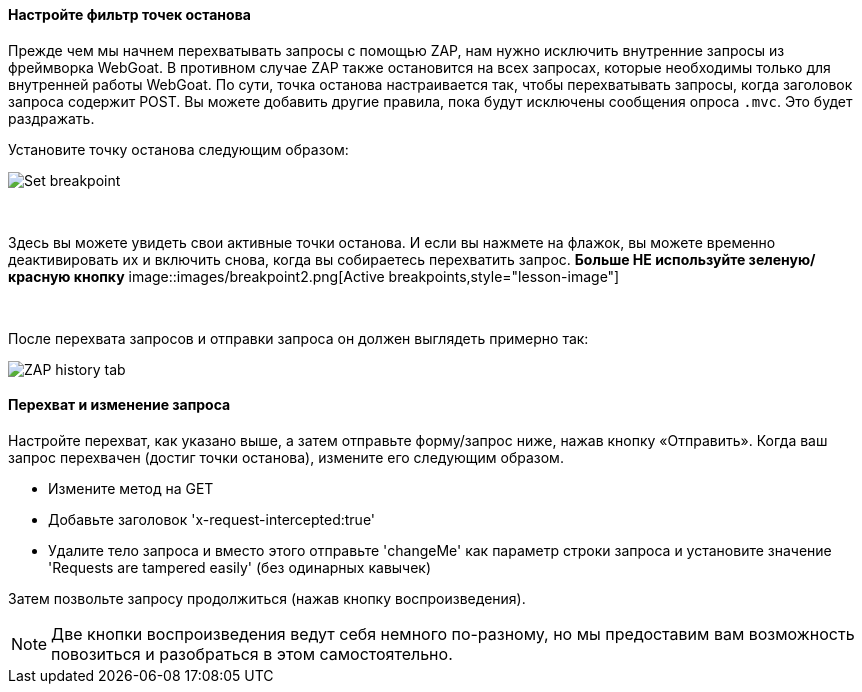 ==== Настройте фильтр точек останова

Прежде чем мы начнем перехватывать запросы с помощью ZAP, нам нужно исключить внутренние запросы из фреймворка WebGoat. В противном случае ZAP также остановится на всех запросах, которые необходимы только для внутренней работы WebGoat.
По сути, точка останова настраивается так, чтобы перехватывать запросы, когда заголовок запроса содержит POST. Вы можете добавить другие правила, пока будут исключены сообщения опроса `.mvc`. Это будет раздражать.

Установите точку останова следующим образом:

image::images/breakpoint.png[Set breakpoint,style="lesson-image"]

{nbsp} +

Здесь вы можете увидеть свои активные точки останова. И если вы нажмете на флажок, вы можете временно деактивировать их и включить снова, когда вы собираетесь перехватить запрос. *Больше НЕ используйте зеленую/красную кнопку*
image::images/breakpoint2.png[Active breakpoints,style="lesson-image"]

{nbsp} +

После перехвата запросов и отправки запроса он должен выглядеть примерно так:

image::images/proxy-intercept-details.png[ZAP history tab,style="lesson-image"]

==== Перехват и изменение запроса

Настройте перехват, как указано выше, а затем отправьте форму/запрос ниже, нажав кнопку «Отправить». Когда ваш запрос перехвачен (достиг точки останова),
измените его следующим образом.

* Измените метод на GET
* Добавьте заголовок 'x-request-intercepted:true'
* Удалите тело запроса и вместо этого отправьте 'changeMe' как параметр строки запроса и установите значение 'Requests are tampered easily' (без одинарных кавычек)

Затем позвольте запросу продолжиться (нажав кнопку воспроизведения).

NOTE: Две кнопки воспроизведения ведут себя немного по-разному, но мы предоставим вам возможность повозиться и разобраться в этом самостоятельно.
